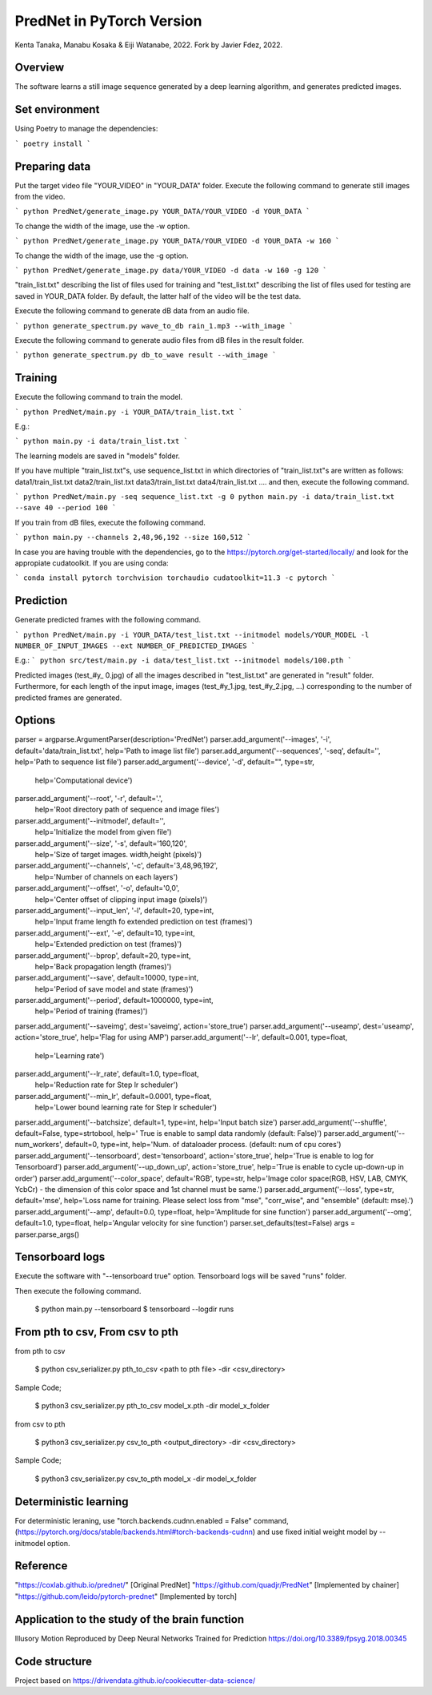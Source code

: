 PredNet in PyTorch Version
================================
Kenta Tanaka, Manabu Kosaka & Eiji Watanabe, 2022.
Fork by Javier Fdez, 2022.

================================
Overview
================================
The software learns a still image sequence generated by a deep learning algorithm, and generates predicted images.

================================
Set environment
================================

Using Poetry to manage the dependencies:

```
poetry install
```

================================
Preparing data
================================
Put the target video file "YOUR_VIDEO" in "YOUR_DATA" folder.
Execute the following command to generate still images from the video.

```
python PredNet/generate_image.py YOUR_DATA/YOUR_VIDEO -d YOUR_DATA
```

To change the width of the image, use the -w option.

```
python PredNet/generate_image.py YOUR_DATA/YOUR_VIDEO -d YOUR_DATA -w 160
```

To change the width of the image, use the -g option.

```
python PredNet/generate_image.py data/YOUR_VIDEO -d data -w 160 -g 120
```

"train_list.txt" describing the list of files used for training
and "test_list.txt" describing the list of files used for testing are saved in YOUR_DATA folder.
By default, the latter half of the video will be the test data.

Execute the following command to generate dB data from an audio file.

```
python generate_spectrum.py wave_to_db rain_1.mp3 --with_image
```

Execute the following command to generate audio files from dB files in the result folder.

```
python generate_spectrum.py db_to_wave result --with_image
```

================================
Training
================================
Execute the following command to train the model.

```
python PredNet/main.py -i YOUR_DATA/train_list.txt
```

E.g.:

```
python main.py -i data/train_list.txt
```

The learning models are saved in "models" folder.

If you have multiple "train_list.txt"s,
use sequence_list.txt in which directories of "train_list.txt"s are written as follows:
data1/train_list.txt
data2/train_list.txt
data3/train_list.txt
data4/train_list.txt
....
and then, execute the following command.

```
python PredNet/main.py -seq sequence_list.txt -g 0
python main.py -i data/train_list.txt --save 40 --period 100
```

If you train from dB files, execute the following command.

```
python main.py --channels 2,48,96,192 --size 160,512
```

In case you are having trouble with the dependencies, go to the https://pytorch.org/get-started/locally/ and look for the appropiate cudatoolkit. If you are using conda:

```
conda install pytorch torchvision torchaudio cudatoolkit=11.3 -c pytorch
```


================================
Prediction
================================
Generate predicted frames with the following command.

```
python PredNet/main.py -i YOUR_DATA/test_list.txt --initmodel models/YOUR_MODEL -l NUMBER_OF_INPUT_IMAGES --ext NUMBER_OF_PREDICTED_IMAGES
```

E.g.:
```
python src/test/main.py -i data/test_list.txt --initmodel models/100.pth
```

Predicted images (test_#y_ 0.jpg) of all the images described in "test_list.txt" are generated in "result" folder.
Furthermore, for each length of the input image, images (test_#y_1.jpg, test_#y_2.jpg, ...) corresponding to the number of predicted frames are generated.

================================
Options
================================

parser = argparse.ArgumentParser(description='PredNet')
parser.add_argument('--images', '-i', default='data/train_list.txt', help='Path to image list file')
parser.add_argument('--sequences', '-seq', default='', help='Path to sequence list file')
parser.add_argument('--device', '-d', default="", type=str,
                    help='Computational device')
parser.add_argument('--root', '-r', default='.',
                    help='Root directory path of sequence and image files')
parser.add_argument('--initmodel', default='',
                    help='Initialize the model from given file')
parser.add_argument('--size', '-s', default='160,120',
                    help='Size of target images. width,height (pixels)')
parser.add_argument('--channels', '-c', default='3,48,96,192',
                    help='Number of channels on each layers')
parser.add_argument('--offset', '-o', default='0,0',
                    help='Center offset of clipping input image (pixels)')
parser.add_argument('--input_len', '-l', default=20, type=int,
                    help='Input frame length fo extended prediction on test (frames)')
parser.add_argument('--ext', '-e', default=10, type=int,
                    help='Extended prediction on test (frames)')
parser.add_argument('--bprop', default=20, type=int,
                    help='Back propagation length (frames)')
parser.add_argument('--save', default=10000, type=int,
                    help='Period of save model and state (frames)')
parser.add_argument('--period', default=1000000, type=int,
                    help='Period of training (frames)')
parser.add_argument('--saveimg', dest='saveimg', action='store_true')
parser.add_argument('--useamp', dest='useamp', action='store_true', help='Flag for using AMP')
parser.add_argument('--lr', default=0.001, type=float,
                    help='Learning rate')
parser.add_argument('--lr_rate', default=1.0, type=float,
                    help='Reduction rate for Step lr scheduler')
parser.add_argument('--min_lr', default=0.0001, type=float,
                    help='Lower bound learning rate for Step lr scheduler')
parser.add_argument('--batchsize', default=1, type=int, help='Input batch size')
parser.add_argument('--shuffle', default=False, type=strtobool, help=' True is enable to sampl data randomly (default: False)')
parser.add_argument('--num_workers', default=0, type=int, help='Num. of dataloader process. (default: num of cpu cores')
parser.add_argument('--tensorboard', dest='tensorboard', action='store_true', help='True is enable to log for Tensorboard')
parser.add_argument('--up_down_up', action='store_true', help='True is enable to cycle up-down-up in order')
parser.add_argument('--color_space', default='RGB', type=str, help='Image color space(RGB, HSV, LAB, CMYK, YcbCr) - the dimension of this color space and 1st channel must be same.')
parser.add_argument('--loss', type=str, default='mse', help='Loss name for training. Please select loss from "mse", "corr_wise", and "ensemble" (default: mse).')
parser.add_argument('--amp', default=0.0, type=float, help='Amplitude for sine function')
parser.add_argument('--omg', default=1.0, type=float, help='Angular velocity for sine function')
parser.set_defaults(test=False)
args = parser.parse_args()


================================
Tensorboard logs
================================
Execute the software with "--tensorboard true" option.
Tensorboard logs will be saved "runs" folder.

Then execute the following command.

 $ python main.py --tensorboard
 $ tensorboard --logdir runs


================================
From pth to csv, From csv to pth
================================
from pth to csv

 $ python csv_serializer.py pth_to_csv <path to pth file> -dir <csv_directory>

Sample Code;

 $ python3 csv_serializer.py pth_to_csv model_x.pth -dir model_x_folder

from csv to pth

 $ python3 csv_serializer.py csv_to_pth <output_directory> -dir <csv_directory>

Sample Code;

 $ python3 csv_serializer.py csv_to_pth model_x -dir model_x_folder


================================
Deterministic learning
================================
For deterministic leraning, use
"torch.backends.cudnn.enabled = False" command,
(https://pytorch.org/docs/stable/backends.html#torch-backends-cudnn)
and use fixed initial weight model by --initmodel option.


================================
Reference
================================
"https://coxlab.github.io/prednet/" [Original PredNet]
"https://github.com/quadjr/PredNet" [Implemented by chainer]
"https://github.com/leido/pytorch-prednet" [Implemented by torch]


================================
Application to the study of the brain function
================================
Illusory Motion Reproduced by Deep Neural Networks Trained for Prediction
https://doi.org/10.3389/fpsyg.2018.00345


==============================
Code structure
==============================

Project based on https://drivendata.github.io/cookiecutter-data-science/
